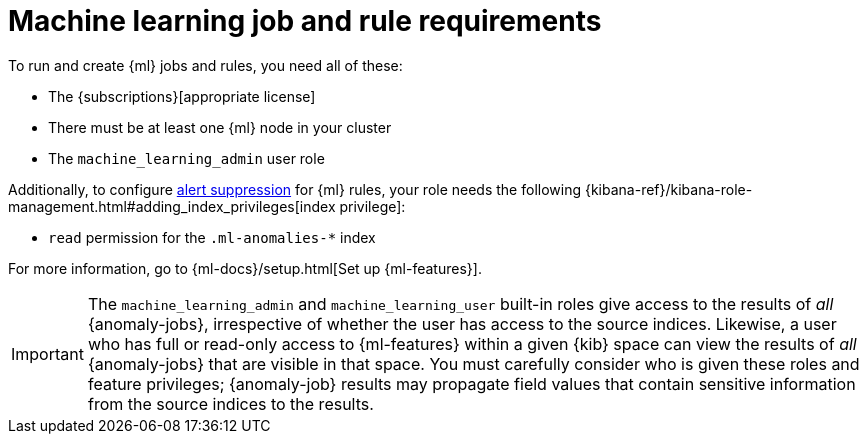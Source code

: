 [[ml-requirements]]
= Machine learning job and rule requirements

To run and create {ml} jobs and rules, you need all of these:

* The {subscriptions}[appropriate license]
* There must be at least one {ml} node in your cluster
* The `machine_learning_admin` user role

Additionally, to configure <<alert-suppression,alert suppression>> for {ml} rules, your role needs the following {kibana-ref}/kibana-role-management.html#adding_index_privileges[index privilege]:

* `read` permission for the `.ml-anomalies-*` index

For more information, go to {ml-docs}/setup.html[Set up {ml-features}].

[IMPORTANT]
====
The `machine_learning_admin` and `machine_learning_user` built-in roles give
access to the results of _all_ {anomaly-jobs}, irrespective of whether the user
has access to the source indices. Likewise, a user who has full or read-only
access to {ml-features} within a given {kib} space can view the results of _all_
{anomaly-jobs} that are visible in that space. You must carefully consider who
is given these roles and feature privileges; {anomaly-job} results may propagate
field values that contain sensitive information from the source indices to the
results.
====